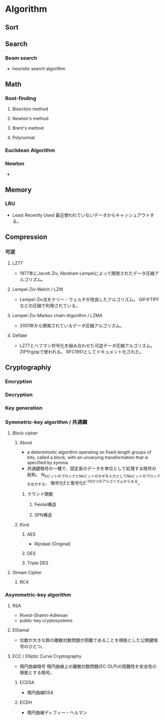 * Algorithm
** Sort

** Search
*** Beam search
- heuristic search algorithm
** Math
*** Root-finding
**** Bisection method
**** Newton's method
**** Brent's method
**** Polynomial
*** Euclidean Algorithm
*** Newton
- 
** Memory
*** LRU
- Least Recently Used
  最近使われていないデータからキャッシュアウトする。
** Compression
*** 可逆
**** LZ77
- 1977年にJacob Ziv, Abraham Lempelによって開発されたデータ圧縮アルゴリズム。
**** Lempel-Ziv-Welch / LZW
- Lempel-Ziv法をテリー・ウェルチが改良したアルゴリズム。
  GIFやTIFFなどの圧縮で利用されている。
**** Lempel-Ziv-Markov chain-Algorithm / LZMA
- 2001年から開発されているデータ圧縮アルゴリズム。
**** Deflate
- LZ77とハフマン符号化を組み合わせた可逆データ圧縮アルゴリズム。
  ZIPやgzipで使われる。
  RFC1951としてドキュメント化された。
** Cryptographiy
*** Encryption
*** Decryption
*** Key generation
*** Symmetric-key algorithm / 共通鍵
**** Block cipher
***** About
- a deterministic algorithm operating on fixed-length groups of bits, called a block,
  with an unvarying transformation that is specified by symma
- 共通鍵暗号の一種で、固定長のデータを単位として処理する暗号の総称。
  N_bビットのブロックとN_kビットのカギを入力としてN_bビットのブロックを出力する、
  暗号化Eと復号化E^-1の2つのアルゴリズムからなる。

****** ラウンド関数
******* Feistel構造
******* SPN構造
***** Kind
****** AES
- Rijndael (Original)
  
****** DES
****** Triple DES
**** Stream Cipher
***** RC4
*** Asymmetric-key algorithm
**** RSA
- Rivest-Shamir-Adleman
- public-key cryptosystems
**** ElGamal
- 位数が大きな群の離散対数問題が困難であることを根拠とした公開鍵暗号のひとつ。
**** ECC / Elliptic Curve Cryptography
- 楕円曲線暗号
  楕円曲線上の離散対数問題(EC-DLP)の困難性を安全性の根拠とする暗号。
***** ECDSA
- 楕円曲線DSA
***** ECDH
- 楕円曲線ディフィー・ヘルマン
